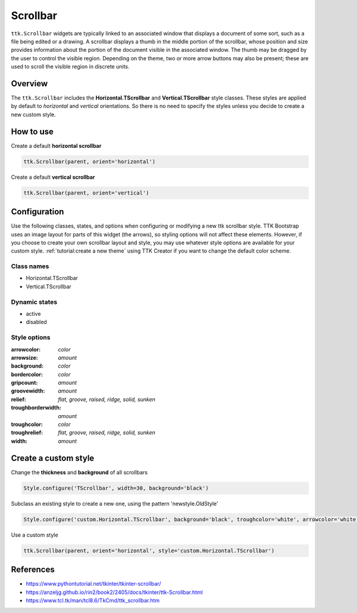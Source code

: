 Scrollbar
#########
``ttk.Scrollbar`` widgets are typically linked to an associated window that displays a document of some sort, such as a
file being edited or a drawing. A scrollbar displays a thumb in the middle portion of the scrollbar, whose position and
size provides information about the portion of the document visible in the associated window. The thumb may be dragged
by the user to control the visible region. Depending on the theme, two or more arrow buttons may also be present; these
are used to scroll the visible region in discrete units.

Overview
========
The ``ttk.Scrollbar`` includes the **Horizontal.TScrollbar** and **Vertical.TScrollbar** style classes. These styles
are applied by default to *horizontal* and *vertical* orientations. So there is no need to specify the styles unless
you decide to create a new custom style.

.. figure:: images/scrollbar_horizontal.png

.. figure:: images/scrollbar_vertical.png


How to use
==========
Create a default **horizontal scrollbar**

.. code-block:: python

    ttk.Scrollbar(parent, orient='horizontal')

Create a default **vertical scrollbar**

.. code-block:: python

    ttk.Scrollbar(parent, orient='vertical')

Configuration
=============
Use the following classes, states, and options when configuring or modifying a new ttk scrollbar style. TTK Bootstrap
uses an image layout for parts of this widget (the arrows), so styling options will not affect these elements. However,
if you choose to create your own scrollbar layout and style, you may use whatever style options are available for your
custom style. :ref:`tutorial:create a new theme` using TTK Creator if you want to change the default color scheme.

Class names
-----------
- Horizontal.TScrollbar
- Vertical.TScrollbar

Dynamic states
--------------
- active
- disabled

Style options
-------------
:arrowcolor: `color`
:arrowsize: `amount`
:background: `color`
:bordercolor: `color`
:gripcount: `amount`
:groovewidth: `amount`
:relief: `flat, groove, raised, ridge, solid, sunken`
:troughborderwidth: `amount`
:troughcolor: `color`
:troughrelief: `flat, groove, raised, ridge, solid, sunken`
:width: `amount`

Create a custom style
=====================
Change the **thickness** and **background** of all scrollbars

.. code-block:: python

    Style.configure('TScrollbar', width=30, background='black')

Subclass an existing style to create a new one, using the pattern 'newstyle.OldStyle'

.. code-block:: python

    Style.configure('custom.Horizontal.TScrollbar', background='black', troughcolor='white', arrowcolor='white')

Use a custom style

.. code-block:: python

    ttk.Scrollbar(parent, orient='horizontal', style='custom.Horizontal.TScrollbar')

References
==========
- https://www.pythontutorial.net/tkinter/tkinter-scrollbar/
- https://anzeljg.github.io/rin2/book2/2405/docs/tkinter/ttk-Scrollbar.html
- https://www.tcl.tk/man/tcl8.6/TkCmd/ttk_scrollbar.htm
